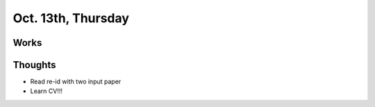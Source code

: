 Oct. 13th, Thursday
=====

Works
-----

Thoughts
-----
* Read re-id with two input paper
* Learn CV!!!